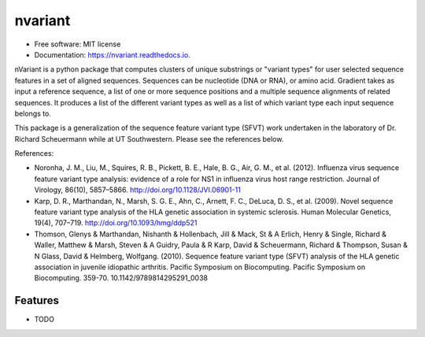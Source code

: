 ========
nvariant
========


.. image:: https://img.shields.io/pypi/v/nvariant.svg
        :target: https://pypi.python.org/pypi/nvariant

.. image:: https://img.shields.io/travis/burkesquires/nvariant.svg
        :target: https://travis-ci.org/burkesquires/nvariant

.. image:: https://readthedocs.org/projects/nvariant/badge/?version=latest
        :target: https://nvariant.readthedocs.io/en/latest/?badge=latest
        :alt: Documentation Status


.. image:: https://pyup.io/repos/github/burkesquires/nvariant/shield.svg
     :target: https://pyup.io/repos/github/burkesquires/nvariant/
     :alt: Updates



* Free software: MIT license
* Documentation: https://nvariant.readthedocs.io.

nVariant is a python package that computes clusters of unique substrings or "variant types" for user selected sequence features in a set of aligned sequences. Sequences can be nucleotide (DNA or RNA), or amino acid. Gradient takes as input a reference sequence, a list of one or more sequence positions and a multiple sequence alignments of related sequences. It produces a list of the different variant types as well as a list of which variant type each input sequence belongs to.

This package is a generalization of the sequence feature variant type (SFVT) work undertaken in the laboratory of Dr. Richard Scheuermann while at UT Southwestern. Please see the references below.


References:

- Noronha, J. M., Liu, M., Squires, R. B., Pickett, B. E., Hale, B. G., Air, G. M., et al. (2012). Influenza virus sequence feature variant type analysis: evidence of a role for NS1 in influenza virus host range restriction. Journal of Virology, 86(10), 5857–5866. http://doi.org/10.1128/JVI.06901-11
- Karp, D. R., Marthandan, N., Marsh, S. G. E., Ahn, C., Arnett, F. C., DeLuca, D. S., et al. (2009). Novel sequence feature variant type analysis of the HLA genetic association in systemic sclerosis. Human Molecular Genetics, 19(4), 707–719. http://doi.org/10.1093/hmg/ddp521
- Thomson, Glenys & Marthandan, Nishanth & Hollenbach, Jill & Mack, St & A Erlich, Henry & Single, Richard & Waller, Matthew & Marsh, Steven & A Guidry, Paula & R Karp, David & Scheuermann, Richard & Thompson, Susan & N Glass, David & Helmberg, Wolfgang. (2010). Sequence feature variant type (SFVT) analysis of the HLA genetic association in juvenile idiopathic arthritis. Pacific Symposium on Biocomputing. Pacific Symposium on Biocomputing. 359-70. 10.1142/9789814295291_0038



Features
--------

* TODO
